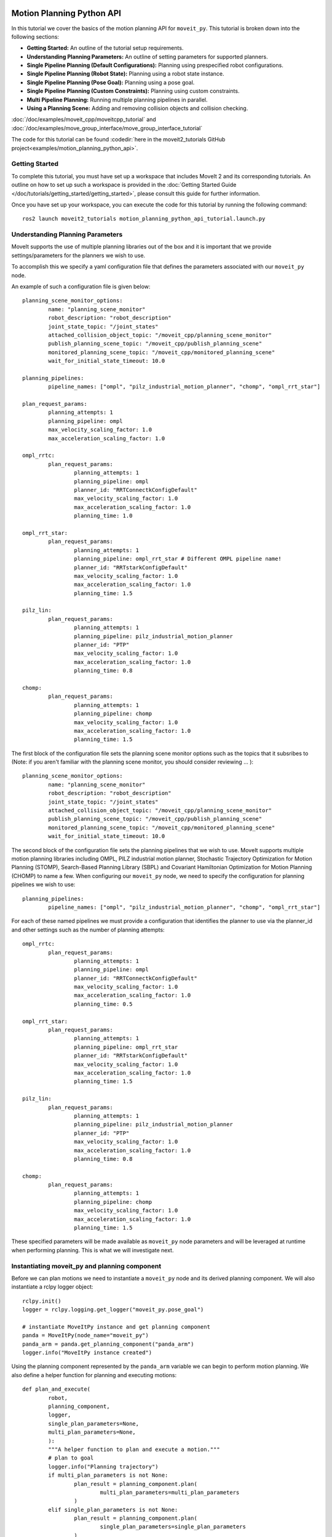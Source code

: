 Motion Planning Python API
==================================

.. raw:: html

        <iframe width="560" height="315" src="https://www.youtube.com/embed/7KvF7Dj7bz0" title="YouTube video player" frameborder="0" allow="accelerometer; autoplay; clipboard-write; encrypted-media; gyroscope; picture-in-picture" allowfullscreen></iframe>

In this tutorial we cover the basics of the motion planning API for ``moveit_py``.
This tutorial is broken down into the following sections:

* **Getting Started:** An outline of the tutorial setup requirements.
* **Understanding Planning Parameters:** An outline of setting parameters for supported planners.
* **Single Pipeline Planning (Default Configurations):** Planning using prespecified robot configurations.
* **Single Pipeline Planning (Robot State):** Planning using a robot state instance.
* **Single Pipeline Planning (Pose Goal):** Planning using a pose goal.
* **Single Pipeline Planning (Custom Constraints):** Planning using custom constraints.
* **Multi Pipeline Planning:** Running multiple planning pipelines in parallel.
* **Using a Planning Scene:** Adding and removing collision objects and collision checking.

:doc:`/doc/examples/moveit_cpp/moveitcpp_tutorial` and
:doc:`/doc/examples/move_group_interface/move_group_interface_tutorial`

The code for this tutorial can be found :codedir:`here in the moveit2_tutorials GitHub project<examples/motion_planning_python_api>`.

Getting Started
-----------------------------------------------
To complete this tutorial, you must have set up a workspace that includes MoveIt 2 and its corresponding tutorials.
An outline on how to set up such a workspace is provided in the :doc:`Getting Started Guide </doc/tutorials/getting_started/getting_started>`, please consult this guide for further information.

Once you have set up your workspace, you can execute the code for this tutorial by running the following command: ::

        ros2 launch moveit2_tutorials motion_planning_python_api_tutorial.launch.py

Understanding Planning Parameters
----------------------------------------------------
MoveIt supports the use of multiple planning libraries out of the box and it is important that we provide settings/parameters for the planners we wish to use.

To accomplish this we specify a yaml configuration file that defines the parameters associated with our ``moveit_py`` node.

An example of such a configuration file is given below: ::

        planning_scene_monitor_options:
                name: "planning_scene_monitor"
                robot_description: "robot_description"
                joint_state_topic: "/joint_states"
                attached_collision_object_topic: "/moveit_cpp/planning_scene_monitor"
                publish_planning_scene_topic: "/moveit_cpp/publish_planning_scene"
                monitored_planning_scene_topic: "/moveit_cpp/monitored_planning_scene"
                wait_for_initial_state_timeout: 10.0

        planning_pipelines:
                pipeline_names: ["ompl", "pilz_industrial_motion_planner", "chomp", "ompl_rrt_star"]

        plan_request_params:
                planning_attempts: 1
                planning_pipeline: ompl
                max_velocity_scaling_factor: 1.0
                max_acceleration_scaling_factor: 1.0

        ompl_rrtc:
                plan_request_params:
                        planning_attempts: 1
                        planning_pipeline: ompl
                        planner_id: "RRTConnectkConfigDefault"
                        max_velocity_scaling_factor: 1.0
                        max_acceleration_scaling_factor: 1.0
                        planning_time: 1.0

        ompl_rrt_star:
                plan_request_params:
                        planning_attempts: 1
                        planning_pipeline: ompl_rrt_star # Different OMPL pipeline name!
                        planner_id: "RRTstarkConfigDefault"
                        max_velocity_scaling_factor: 1.0
                        max_acceleration_scaling_factor: 1.0
                        planning_time: 1.5

        pilz_lin:
                plan_request_params:
                        planning_attempts: 1
                        planning_pipeline: pilz_industrial_motion_planner
                        planner_id: "PTP"
                        max_velocity_scaling_factor: 1.0
                        max_acceleration_scaling_factor: 1.0
                        planning_time: 0.8

        chomp:
                plan_request_params:
                        planning_attempts: 1
                        planning_pipeline: chomp
                        max_velocity_scaling_factor: 1.0
                        max_acceleration_scaling_factor: 1.0
                        planning_time: 1.5


The first block of the configuration file sets the planning scene monitor options such as the topics that it subsribes to (Note: if you aren't familiar with the planning scene monitor, you should consider reviewing ... ): ::

        planning_scene_monitor_options:
                name: "planning_scene_monitor"
                robot_description: "robot_description"
                joint_state_topic: "/joint_states"
                attached_collision_object_topic: "/moveit_cpp/planning_scene_monitor"
                publish_planning_scene_topic: "/moveit_cpp/publish_planning_scene"
                monitored_planning_scene_topic: "/moveit_cpp/monitored_planning_scene"
                wait_for_initial_state_timeout: 10.0

The second block of the configuration file sets the planning pipelines that we wish to use. MoveIt supports multiple motion planning libraries including OMPL, PILZ industrial motion planner, Stochastic Trajectory Optimization for Motion Planning (STOMP), Search-Based Planning Library (SBPL) and Covariant Hamiltonian Optimization for Motion Planning (CHOMP) to name a few. When configuring our ``moveit_py`` node, we need to specify the configuration for planning pipelines we wish to use: ::

        planning_pipelines:
                pipeline_names: ["ompl", "pilz_industrial_motion_planner", "chomp", "ompl_rrt_star"]

For each of these named pipelines we must provide a configuration that identifies the planner to use via the planner_id and other settings such as the number of planning attempts: ::

        ompl_rrtc:
                plan_request_params:
                        planning_attempts: 1
                        planning_pipeline: ompl
                        planner_id: "RRTConnectkConfigDefault"
                        max_velocity_scaling_factor: 1.0
                        max_acceleration_scaling_factor: 1.0
                        planning_time: 0.5

        ompl_rrt_star:
                plan_request_params:
                        planning_attempts: 1
                        planning_pipeline: ompl_rrt_star
                        planner_id: "RRTstarkConfigDefault"
                        max_velocity_scaling_factor: 1.0
                        max_acceleration_scaling_factor: 1.0
                        planning_time: 1.5

        pilz_lin:
                plan_request_params:
                        planning_attempts: 1
                        planning_pipeline: pilz_industrial_motion_planner
                        planner_id: "PTP"
                        max_velocity_scaling_factor: 1.0
                        max_acceleration_scaling_factor: 1.0
                        planning_time: 0.8

        chomp:
                plan_request_params:
                        planning_attempts: 1
                        planning_pipeline: chomp
                        max_velocity_scaling_factor: 1.0
                        max_acceleration_scaling_factor: 1.0
                        planning_time: 1.5

These specified parameters will be made available as ``moveit_py`` node parameters and will be leveraged at runtime when performing planning. This is what we will investigate next.

Instantiating moveit_py and planning component
----------------------------------------------------
Before we can plan motions we need to instantiate a ``moveit_py`` node and its derived planning component. We will also instantiate a rclpy logger object: ::

        rclpy.init()
        logger = rclpy.logging.get_logger("moveit_py.pose_goal")

        # instantiate MoveItPy instance and get planning component
        panda = MoveItPy(node_name="moveit_py")
        panda_arm = panda.get_planning_component("panda_arm")
        logger.info("MoveItPy instance created")

Using the planning component represented by the ``panda_arm`` variable we can begin to perform motion planning. We also define a helper function for planning and executing motions: ::

        def plan_and_execute(
                robot,
                planning_component,
                logger,
                single_plan_parameters=None,
                multi_plan_parameters=None,
                ):
                """A helper function to plan and execute a motion."""
                # plan to goal
                logger.info("Planning trajectory")
                if multi_plan_parameters is not None:
                        plan_result = planning_component.plan(
                                multi_plan_parameters=multi_plan_parameters
                        )
                elif single_plan_parameters is not None:
                        plan_result = planning_component.plan(
                                single_plan_parameters=single_plan_parameters
                        )
                else:
                        plan_result = planning_component.plan()

                # execute the plan
                if plan_result:
                        logger.info("Executing plan")
                        robot_trajectory = plan_result.trajectory
                        robot.execute(robot_trajectory, controllers=[])
                else:
                        logger.error("Planning failed")

Single Pipeline Planning - Default Configurations
----------------------------------------------------
We start exploring the ``moveit_py`` motion planning API through executing a single planning pipeline which will plan to a predefined robot configuration (defined in the srdf file): ::

        # set plan start state using predefined state
        panda_arm.set_start_state(configuration_name="ready")

        # set pose goal using predefined state
        panda_arm.set_goal_state(configuration_name="extended")

        # plan to goal
        plan_and_execute(panda, panda_arm, logger)

Single Pipeline Planning - Robot State
----------------------------------------------------
Next we will plan to a robot state.
Such a method is quite flexible as we can alter the robot state configuration as we wish (e.g. through setting joint values), here we will just set the robot state to a random configuration for simplicity. We will use the ``set_start_state_to_current_state`` method to set the start state of the robot to its current state and the ``set_goal_state`` method to set the goal state of the robot.
We will then plan to the goal state and execute the plan: ::

        # instantiate a RobotState instance using the current robot model
        robot_model = panda.get_robot_model()
        robot_state = RobotState(robot_model)

        # randomize the robot state
        robot_state.set_to_random_positions()

        # set plan start state to current state
        panda_arm.set_start_state_to_current_state()

        # set goal state to the initialized robot state
        logger.info("Set goal state to the initialized robot state")
        panda_arm.set_goal_state(robot_state=robot_state)

        # plan to goal
        plan_and_execute(panda, panda_arm, logger)

Single Pipeline Planning - Pose Goal
----------------------------------------------------
Another common way to specify a goal state is via a ROS message representing the pose goal.
Here we demonstrate how to set a pose goal for the end effector of the robot: ::

        # set plan start state to current state
        panda_arm.set_start_state_to_current_state()

        # set pose goal with PoseStamped message
        pose_goal = PoseStamped()
        pose_goal.header.frame_id = "panda_link0"
        pose_goal.pose.orientation.w = 1.0
        pose_goal.pose.position.x = 0.28
        pose_goal.pose.position.y = -0.2
        pose_goal.pose.position.z = 0.5
        panda_arm.set_goal_state(pose_stamped_msg=pose_goal, pose_link="panda_link8")

        # plan to goal
        plan_and_execute(panda, panda_arm, logger)

Single Pipeline Planning - Custom Constraints
----------------------------------------------------
You can also control the output of motion planning via custom constraints. Here we demonstrate planning to a configuration that satisfies a set of joint constraints: ::

        # set plan start state to current state
        panda_arm.set_start_state_to_current_state()

        # set constraints message
        joint_values = {
                "panda_joint1": -1.0,
                "panda_joint2": 0.7,
                "panda_joint3": 0.7,
                "panda_joint4": -1.5,
                "panda_joint5": -0.7,
                "panda_joint6": 2.0,
                "panda_joint7": 0.0,
        }
        robot_state.joint_positions = joint_values
        joint_constraint = construct_joint_constraint(
                robot_state=robot_state,
                joint_model_group=panda.get_robot_model().get_joint_model_group("panda_arm"),
        )
        panda_arm.set_goal_state(motion_plan_constraints=[joint_constraint])

        # plan to goal
        plan_and_execute(panda, panda_arm, logger)

Multi Pipeline Planning
----------------------------------------------------
A recent addition to ``moveit_cpp`` and ``moveit_py`` is the ability to execute multiple planning pipelines in parallel and select the resulting motion plan amongst all generated motion plans that best satisfies your task requirements.
In previous sections, we defined a set of planning pipelines.
Here we will see how to plan in parallel with several of these pipelines: ::

        # set plan start state to current state
        panda_arm.set_start_state_to_current_state()

        # set pose goal with PoseStamped message
        panda_arm.set_goal_state(configuration_name="ready")

        # initialise multi-pipeline plan request parameters
        multi_pipeline_plan_request_params = MultiPipelinePlanRequestParameters(
                panda, ["ompl_rrtc", "pilz_lin", "chomp", "ompl_rrt_star"]
        )

        # plan to goal
        plan_and_execute(
                panda,
                panda_arm,
                logger,
                multi_plan_parameters=multi_pipeline_plan_request_params,
        )

        # execute the plan
        if plan_result:
                logger.info("Executing plan")
                panda_arm.execute()

Using a Planning Scene
----------------------------------------------------
The code for this section requires you to run a different Python file, which you can specify as follows ::

        ros2 launch moveit2_tutorials motion_planning_python_api_tutorial.launch.py example_file:=motion_planning_python_api_planning_scene.py

Interacting with a planning scene requires you to create a planning scene monitor ::

        panda = MoveItPy(node_name="moveit_py_planning_scene")
        panda_arm = panda.get_planning_component("panda_arm")
        planning_scene_monitor = panda.get_planning_scene_monitor()

You can then add collision objects to a planning scene using the planning scene monitor's ``read_write`` context ::

        with planning_scene_monitor.read_write() as scene:
                collision_object = CollisionObject()
                collision_object.header.frame_id = "panda_link0"
                collision_object.id = "boxes"

                box_pose = Pose()
                box_pose.position.x = 0.15
                box_pose.position.y = 0.1
                box_pose.position.z = 0.6

                box = SolidPrimitive()
                box.type = SolidPrimitive.BOX
                box.dimensions = dimensions

                collision_object.primitives.append(box)
                collision_object.primitive_poses.append(box_pose)
                collision_object.operation = CollisionObject.ADD

                scene.apply_collision_object(collision_object)
                scene.current_state.update()  # Important to ensure the scene is updated

Removing objects can be achieved similarly using the ``CollisionObject.REMOVE`` operation, or by removing all objects from the scene ::

        with planning_scene_monitor.read_write() as scene:
                scene.remove_all_collision_objects()
                scene.current_state.update()

You can also use the ``read_only`` context of a planning scene monitor for tasks that do not require modifying the scene, such as collision checking.
For example ::

        with planning_scene_monitor.read_only() as scene:
                robot_state = scene.current_state
                original_joint_positions = robot_state.get_joint_group_positions("panda_arm")

                # Set the pose goal
                pose_goal = Pose()
                pose_goal.position.x = 0.25
                pose_goal.position.y = 0.25
                pose_goal.position.z = 0.5
                pose_goal.orientation.w = 1.0

                # Set the robot state and check collisions
                robot_state.set_from_ik("panda_arm", pose_goal, "panda_hand")
                robot_state.update()  # required to update transforms
                robot_collision_status = scene.is_state_colliding(
                        robot_state=robot_state, joint_model_group_name="panda_arm", verbose=True
                )
                logger.info(f"\nRobot is in collision: {robot_collision_status}\n")

                # Restore the original state
                robot_state.set_joint_group_positions(
                        "panda_arm",
                        original_joint_positions,
                )
                robot_state.update()  # required to update transforms 


Running the Tutorial in a Gazebo Simulation
===========================================

The tutorial includes a Docker Compose setup for running the Panda robot in a Gazebo Simulation without having to install any further dependencies on the Host system.
The 


Setup
-----

1. Perform a shallow clone of the MoveIt 2 Tutorials repo.

.. code-block:: bash

  git clone https://github.com/henningkayser/moveit2_tutorials.git -b panda_gz --depth 1 --single-branch

3. Switch to the following directory inside the Python Tutorials.

.. code-block:: bash

  cd moveit2_tutorials/doc/examples/motion_planning_python_api/docker-gazebo/

4. Build the Docker image.

.. code-block:: bash

  docker compose build base
  
Run MoveIt
----------

The Docker image provides multiple service targets for trying out MoveIt and this Python tutorial with and without Gazebo simulation.

* python_gazebo: Runs this tutorial with RViz and a Gazebo simulation
* python_mock_components: Runs this tutorial with RViz and mock hardware
* demo_gazebo: Runs a Panda MoveGroup with RViz and a Gazebo simulation
* demo_mock_components: Runs a Panda MoveGroup with RViz and mock hardware

You can run these service targets like this:

.. code-block:: bash

  docker compose up demo_gazebo

All targets are available with the optional postfix ``*_gpu`` which might be required depending on the installed System, GPU Vendor and drivers. 
               
